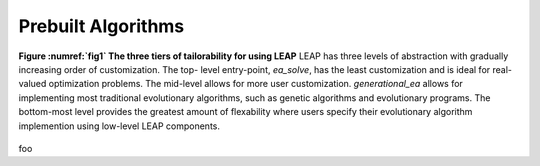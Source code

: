 Prebuilt Algorithms
===================
.. _fig1:
.. figure:: _static/tiers.png
    :align: center

    **Figure :numref:`fig1` The three tiers of tailorability for using LEAP**
    LEAP has three levels of abstraction with gradually increasing order of
    customization.  The top- level entry-point, `ea_solve`, has the least
    customization and is ideal for real-valued optimization problems. The
    mid-level allows for more user customization.  `generational_ea` allows for
    implementing most traditional evolutionary algorithms, such as genetic
    algorithms and evolutionary programs.  The bottom-most level provides the
    greatest amount of flexability where users specify their evolutionary
    algorithm implemention using low-level LEAP components.


foo
